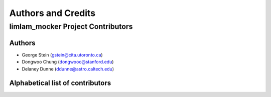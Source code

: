 *******************
Authors and Credits
*******************

limlam_mocker Project Contributors
=============================

Authors
-------

* George Stein (gstein@cita.utoronto.ca)
* Dongwoo Chung (dongwooc@stanford.edu)
* Delaney Dunne (ddunne@astro.caltech.edu)


Alphabetical list of contributors
---------------------------------

